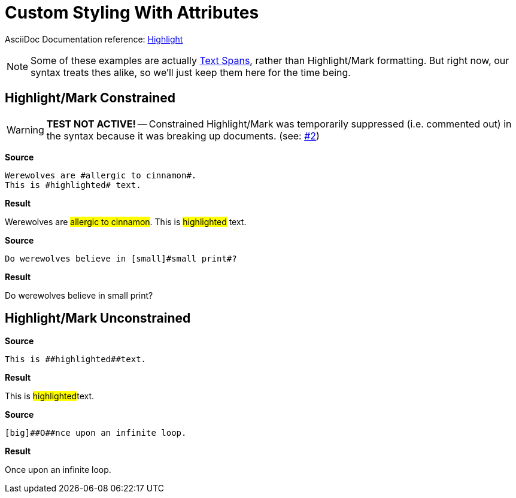 // SYNTAX TEST "Packages/Asciidoctor/Syntaxes/Asciidoctor.sublime-syntax"
= Custom Styling With Attributes

AsciiDoc Documentation reference:
https://docs.asciidoctor.org/asciidoc/latest/text/highlight/[Highlight^]

[NOTE]
==============
Some of these examples are actually
https://docs.asciidoctor.org/asciidoc/latest/text/text-span-built-in-roles/#text-span-syntax[Text Spans^], rather than Highlight/Mark formatting.
But right now, our syntax treats thes alike, so we'll just keep them here for the time being.
==============


== Highlight/Mark Constrained

[WARNING]
==========================
**TEST NOT ACTIVE!** -- Constrained Highlight/Mark was temporarily suppressed (i.e. commented out) in the syntax because it was breaking up documents.
(see: https://github.com/tajmone/ST3-Asciidoctor/issues/2[#2^])
==========================

[.big.red]*Source*

[source,asciidoc]
--------------------------------------
Werewolves are #allergic to cinnamon#.
This is #highlighted# text.
--------------------------------------

[.big.red]*Result*

===============================================
Werewolves are #allergic to cinnamon#.
This is #highlighted# text.
===============================================

[.big.red]*Source*

[source,asciidoc]
----------------------------------------------
Do werewolves believe in [small]#small print#?
----------------------------------------------

[.big.red]*Result*

===============================================
Do werewolves believe in [small]#small print#?
===============================================



== Highlight/Mark Unconstrained

[.big.red]*Source*

[source,asciidoc]
----------------------------
This is ##highlighted##text.
----------------------------

[.big.red]*Result*

===============================================
This is ##highlighted##text.
//      ^^               punctuation.definition.string.unquoted.double.begin
//                   ^^  punctuation.definition.string.unquoted.double.end
//      ^^^^^^^^^^^^^^^  string.other.unquoted.double
//        ^^^^^^^^^^^    string.unquoted.unquotedinner.double
===============================================

[.big.red]*Source*

[source,asciidoc]
------------------------------------
[big]##O##nce upon an infinite loop.
------------------------------------

[.big.red]*Result*

===============================================
[big]##O##nce upon an infinite loop.
//   ^^     punctuation.definition.string.unquoted.double.begin
//      ^^  punctuation.definition.string.unquoted.double.end
//   ^^^^^  string.other.unquoted.double
//     ^    string.unquoted.unquotedinner.double

===============================================

// EOF //
